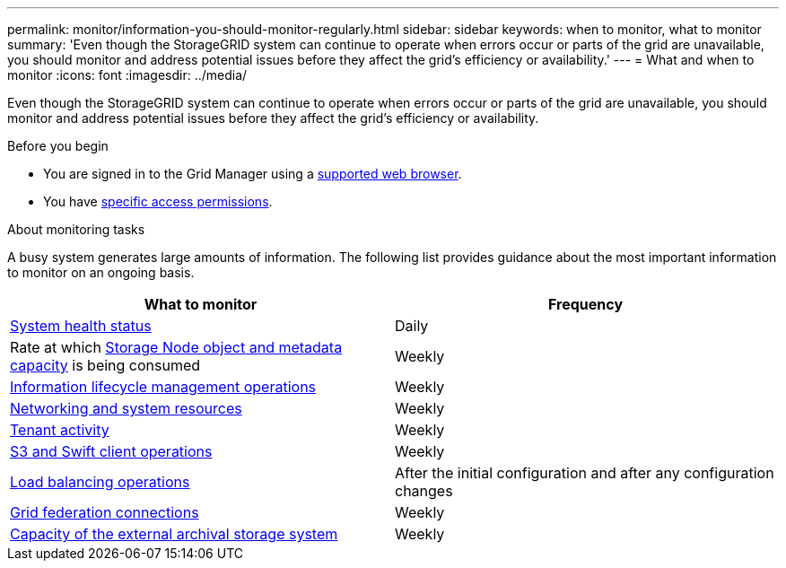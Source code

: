 ---
permalink: monitor/information-you-should-monitor-regularly.html
sidebar: sidebar
keywords: when to monitor, what to monitor
summary: 'Even though the StorageGRID system can continue to operate when errors occur or parts of the grid are unavailable, you should monitor and address potential issues before they affect the grid’s efficiency or availability.'
---
= What and when to monitor
:icons: font
:imagesdir: ../media/

[.lead]
Even though the StorageGRID system can continue to operate when errors occur or parts of the grid are unavailable, you should monitor and address potential issues before they affect the grid's efficiency or availability.

.Before you begin

* You are signed in to the Grid Manager using a link:../admin/web-browser-requirements.html[supported web browser].
* You have link:../admin/admin-group-permissions.html[specific access permissions].

.About monitoring tasks

A busy system generates large amounts of information. The following list provides guidance about the most important information to monitor on an ongoing basis.

[cols="1a,1a" options="header"]
|===
| What to monitor| Frequency

| link:monitoring-system-health.html[System health status]
| Daily

| Rate at which link:monitoring-storage-capacity.html[Storage Node object and metadata capacity] is being consumed
| Weekly

| link:monitoring-information-lifecycle-management.html[Information lifecycle management operations]
| Weekly

| link:monitoring-network-connections-and-performance.html[Networking and system resources]
| Weekly

| link:monitoring-tenant-activity.html[Tenant activity]
| Weekly

| link:monitoring-object-ingest-and-retrieval-rates.html[S3 and Swift client operations]
| Weekly

| link:monitoring-load-balancing-operations.html[Load balancing operations]
| After the initial configuration and after any configuration changes

| link:grid-federation-monitor-connections.html[Grid federation connections]
| Weekly

| link:monitoring-archival-capacity.html[Capacity of the external archival storage system]
| Weekly
|===
